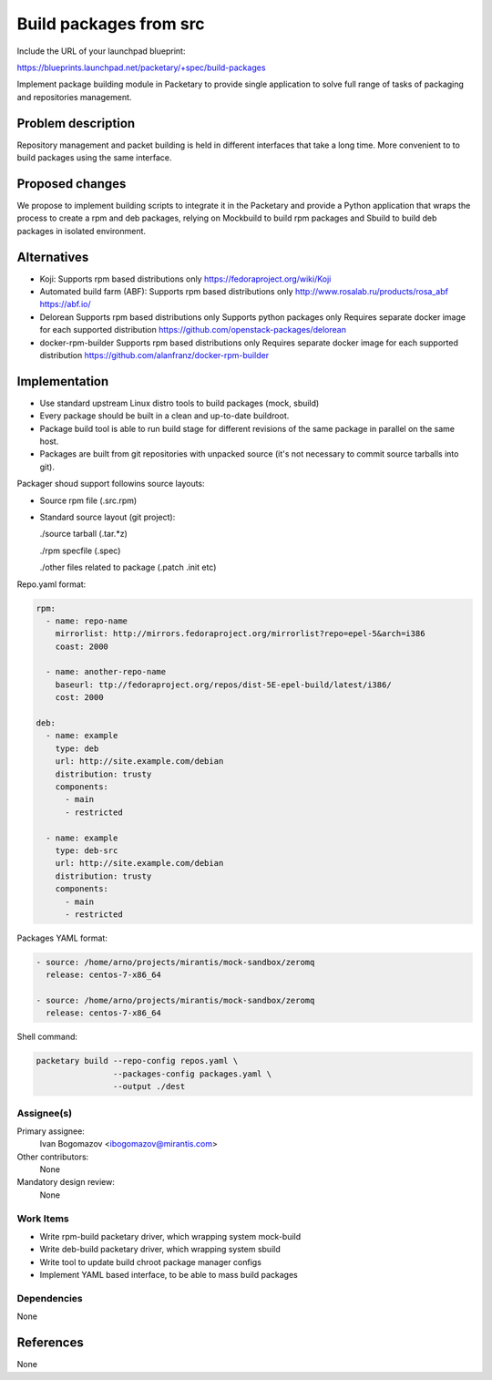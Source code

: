 ..
 This work is licensed under a Creative Commons Attribution 3.0 Unported
 License.

 http://creativecommons.org/licenses/by/3.0/legalcode

==========================================
Build packages from src
==========================================

Include the URL of your launchpad blueprint:

https://blueprints.launchpad.net/packetary/+spec/build-packages

Implement package building module in Packetary to provide single application to
solve full range of tasks of packaging and repositories management.


--------------------
Problem description
--------------------

Repository management and packet building is
held in different interfaces that take a long time.
More convenient to to build packages using the same interface.

----------------
Proposed changes
----------------

We propose to implement building scripts to integrate it in
the Packetary and provide a Python application that wraps the
process to create a rpm and deb packages, relying on Mockbuild to build rpm
packages and Sbuild to build deb packages in isolated environment.



------------
Alternatives
------------

* Koji:
  Supports rpm based distributions only
  https://fedoraproject.org/wiki/Koji

* Automated build farm (ABF):
  Supports rpm based distributions only
  http://www.rosalab.ru/products/rosa_abf
  https://abf.io/

* Delorean
  Supports rpm based distributions only
  Supports python packages only
  Requires separate docker image for each supported distribution
  https://github.com/openstack-packages/delorean

* docker-rpm-builder
  Supports rpm based distributions only
  Requires separate docker image for each supported distribution
  https://github.com/alanfranz/docker-rpm-builder

--------------
Implementation
--------------


*     Use standard upstream Linux distro tools to build packages (mock, sbuild)

*     Every package should be built in a clean and up-to-date buildroot.

*     Package build tool is able to run build stage for different revisions
      of the same package in parallel on the same host.

*     Packages are built from git repositories with unpacked source
      (it's not necessary to commit source tarballs into git).


Packager shoud support followins source layouts:

- Source rpm file (.src.rpm)

- Standard source layout (git project):


  ./source tarball (.tar.*z)

  ./rpm specfile (.spec)

  ./other files related to package (.patch .init etc)


Repo.yaml format:

.. code-block:: yaml

    rpm:
      - name: repo-name
        mirrorlist: http://mirrors.fedoraproject.org/mirrorlist?repo=epel-5&arch=i386
        coast: 2000

      - name: another-repo-name
        baseurl: ttp://fedoraproject.org/repos/dist-5E-epel-build/latest/i386/
        cost: 2000

    deb:
      - name: example
        type: deb
        url: http://site.example.com/debian
        distribution: trusty
        components:
          - main
          - restricted

      - name: example
        type: deb-src
        url: http://site.example.com/debian
        distribution: trusty
        components:
          - main
          - restricted

Packages YAML format:

.. code-block:: yaml

     - source: /home/arno/projects/mirantis/mock-sandbox/zeromq
       release: centos-7-x86_64

     - source: /home/arno/projects/mirantis/mock-sandbox/zeromq
       release: centos-7-x86_64


Shell command:

.. code-block:: bash

    packetary build --repo-config repos.yaml \
                    --packages-config packages.yaml \
                    --output ./dest





Assignee(s)
===========

Primary assignee:
  Ivan Bogomazov <ibogomazov@mirantis.com>

Other contributors:
  None

Mandatory design review:
  None


Work Items
==========

* Write rpm-build packetary driver, which wrapping system mock-build

* Write deb-build packetary driver, which wrapping system sbuild

* Write tool to update build chroot package manager configs

* Implement YAML based interface, to be able to mass build packages



Dependencies
============

None

----------
References
----------

None

